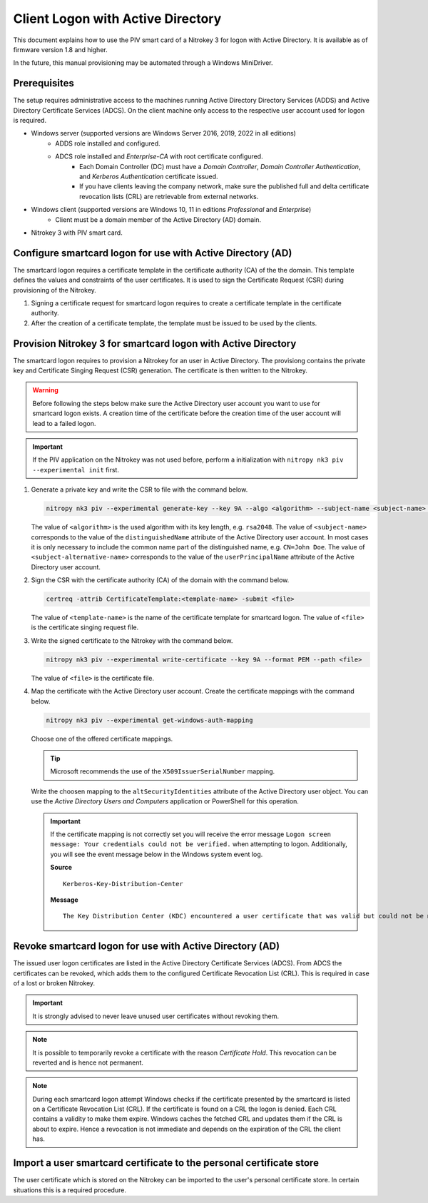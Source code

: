 Client Logon with Active Directory
==================================

.. product-table:: nk3

This document explains how to use the PIV smart card of a Nitrokey 3 for logon with Active Directory. It is available as of firmware version 1.8 and higher.

In the future, this manual provisioning may be automated through a Windows MiniDriver.

Prerequisites
-------------

The setup requires administrative access to the machines running Active Directory Directory Services (ADDS) and Active Directory Certificate Services (ADCS).
On the client machine only access to the respective user account used for logon is required.

* Windows server (supported versions are Windows Server 2016, 2019, 2022 in all editions)
   * ADDS role installed and configured.
   * ADCS role installed and *Enterprise-CA* with root certificate configured.
      * Each Domain Controller (DC) must have a *Domain Controller*, *Domain Controller Authentication*, and *Kerberos Authentication* certificate issued.
      * If you have clients leaving the company network, make sure the published full and delta certificate revocation lists (CRL) are retrievable from external networks.
* Windows client (supported versions are Windows 10, 11 in editions *Professional* and *Enterprise*)
   * Client must be a domain member of the Active Directory (AD) domain.
* Nitrokey 3 with PIV smart card.

Configure smartcard logon for use with Active Directory (AD)
------------------------------------------------------------

The smartcard logon requires a certificate template in the certificate authority (CA) of the the domain.
This template defines the values and constraints of the user certificates.
It is used to sign the Certificate Request (CSR) during provisioning of the Nitrokey.

1. Signing a certificate request for smartcard logon requires to create a certificate template in the certificate authority.

   .. tabs::
      .. tab:: MMC
         1. From the Command Line, PowerShell, or Run, type ``certtmpl.msc`` and press Enter.
         2. In the detail pane select the template **Smartcard Logon**.
         3. In the menu bar click **Actions → All Tasks → Duplicate Template**.
         4. Set the settings below on the template, according to the mentioned tab.

            **Compatibility**
               * Disable **Show resulting changes**
               * Set **Certificate Authority** and **Certificate recipient** to the oldest clients in the domain which are supposed to use smartcard logon.

                  .. important::
                     If you want to use Elliptic Curve (EC) keys your clients must be not older than Windows Server 2008 and Windows Vista.

            **General**
               * Set a **Template display name**.
               * Set the **Validity period** and **Renewal period**.

            **Request handling**
               * Set a purpose of **Signature and smartcard logon**.

            **Cryptography**
               * Set a provider category of **Key Storage Provider**.
               * Set a algorithm name and minimum key size.

                  .. important::
                     Microsoft recommends to use the RSA algorithm with a key length of ``2048`` Bit.
                     If you choose to use Elliptic Curve (EC) keys you need to make additional changes on your client computers.

            **Subject Name**
               * Set **Supply in the request**.
         5. Confirm the template creation with **OK**.

2. After the creation of a certificate template, the template must be issued to be used by the clients.

   .. tabs::
      .. tab:: MMC
         1. From the Command Line, PowerShell, or Run, type ``certmgr.msc`` and press Enter.
         2. In the navigation pane expand the Certificate Authority (CA) and navigate to **Certificate Templates**.
         3. In the menu bar click **Action → New → Certificate Template to Issue**.
         4. Select the certificate template you want to issue and confirm with **OK**.


Provision Nitrokey 3 for smartcard logon with Active Directory
--------------------------------------------------------------

The smartcard logon requires to provision a Nitrokey for an user in Active Directory.
The provisiong contains the private key and Certificate Singing Request (CSR) generation.
The certificate is then written to the Nitrokey.

.. warning::
   Before following the steps below make sure the Active Directory user account you want to use for smartcard logon exists.
   A creation time of the certificate before the creation time of the user account will lead to a failed logon.

.. important::
   If the PIV application on the Nitrokey was not used before, perform a initialization with ``nitropy nk3 piv --experimental init`` first.

1. Generate a private key and write the CSR to file with the command below.

   .. code-block::

      nitropy nk3 piv --experimental generate-key --key 9A --algo <algorithm> --subject-name <subject-name> --subject-alt-name-upn <subject-alternative-name> --path <file>

   The value of ``<algorithm>`` is the used algorithm with its key length, e.g. ``rsa2048``.
   The value of ``<subject-name>`` corresponds to the value of the ``distinguishedName`` attribute of the Active Directory user account.
   In most cases it is only necessary to include the common name part of the distinguished name, e.g. ``CN=John Doe``.
   The value of ``<subject-alternative-name>`` corresponds to the value of the ``userPrincipalName`` attribute of the Active Directory user account.

2. Sign the CSR with the certificate authority (CA) of the domain with the command below.

   .. code-block::

      certreq -attrib CertificateTemplate:<template-name> -submit <file>
   
   The value of ``<template-name>`` is the name of the certificate template for smartcard logon.
   The value of ``<file>`` is the certificate singing request file.

3. Write the signed certificate to the Nitrokey with the command below.

   .. code-block::

      nitropy nk3 piv --experimental write-certificate --key 9A --format PEM --path <file>

   The value of ``<file>`` is the certificate file.

4. Map the certificate with the Active Directory user account.
   Create the certificate mappings with the command below.

   .. code-block::

      nitropy nk3 piv --experimental get-windows-auth-mapping

   Choose one of the offered certificate mappings.

   .. tip::
      Microsoft recommends the use of the ``X509IssuerSerialNumber`` mapping.

   Write the choosen mapping to the ``altSecurityIdentities`` attribute of the Active Directory user object.
   You can use the *Active Directory Users and Computers* application or PowerShell for this operation.

   .. tabs::
      .. tab:: Active Directory Users and Computers
         1. From the Command Line, PowerShell, or Run, type ``dsa.msc`` and press Enter.
         2. In the menu bar click **View → Advanced Features**.
         3. Select the respective user object.
         4. In the menu bar click **Action → Properties**.
         5. Open the tab **Attribute Editor**.
         6. Select the attribute ``altSecurityIdentities``.
         7. Click on **Edit**.
         8. Insert the certificate mapping in the text field and click **Add**.
         9. Apply the change with a click on **OK**.

      .. tab:: PowerShell
         1. Open PowerShell.
         2. Add the value with ``Set-ADUser -Identity "<sAMAccountName>" -Add @{altSecurityIdentities="<certificate-mapping>"}``, replacing ``<sAMAccountName>`` with the value of the user logon name and ``<certificate-mapping>`` with the choosen certficate mapping from above.

   .. important::
      If the certificate mapping is not correctly set you will receive the error message ``Logon screen message: Your credentials could not be verified.`` when attempting to logon.
      Additionally, you will see the event message below in the Windows system event log.

      **Source**

      ::

         Kerberos-Key-Distribution-Center

      **Message**

      ::

         The Key Distribution Center (KDC) encountered a user certificate that was valid but could not be mapped to a user in a secure way (such as via explicit mapping, key trust mapping, or a SID). Such certificates should either be replaced or mapped directly to the user via explicit mapping. See https://go.microsoft.com/fwlink/?linkid=2189925 to learn more.

Revoke smartcard logon for use with Active Directory (AD)
---------------------------------------------------------

The issued user logon certificates are listed in the Active Directory Certificate Services (ADCS).
From ADCS the certificates can be revoked, which adds them to the configured Certificate Revocation List (CRL).
This is required in case of a lost or broken Nitrokey.

.. important::
   It is strongly advised to never leave unused user certificates without revoking them.

.. note::
   It is possible to temporarily revoke a certificate with the reason *Certificate Hold*.
   This revocation can be reverted and is hence not permanent.

.. tabs::
   .. tab:: MMC (certsrv.msc)
      1. From the Command Line, PowerShell, or Run, type ``certsrv.msc`` and press Enter.
      2. In the navigation pane expand the certificate authority (CA) and navigate to **Issued Certificates**.
      3. In the detail pane select the user certificate you want to revoke.
      4. In the menu bar click **Action → All Tasks → Revoke Certificate**.
      5. Specifiy a reason for the revocation, date and time, and confirm with **Yes**.
      6. In the navigation pane navigate to **Revoked Certificates**.
      7. In the menu bar click **Action → All Tasks → Publish**.
      8. Select the revocation list you want to publish and confirm with **OK**.

.. note::
   During each smartcard logon attempt Windows checks if the certificate presented by the smartcard is listed on a Certificate Revocation List (CRL).
   If the certificate is found on a CRL the logon is denied.
   Each CRL contains a validity to make them expire.
   Windows caches the fetched CRL and updates them if the CRL is about to expire.
   Hence a revocation is not immediate and depends on the expiration of the CRL the client has.


Import a user smartcard certificate to the personal certificate store
---------------------------------------------------------------------

The user certificate which is stored on the Nitrokey can be imported to the user's personal certificate store.
In certain situations this is a required procedure.

.. tabs::
   .. tab:: MMC (certmgr.msc)
      1. Make sure you are logged on to the user account the certificate corresponds to.
      2. From the Command Line, PowerShell, or Run, type ``certsrv.msc`` and press Enter.
      3. In the navigation pane expand the **Personal** key store and navigate to **Certificates**.
      4. In the menu bar click **Action → All Tasks → Import**.
      5. Follow the import wizard and provide the user certificate file when requested.
      6. After the import completed check the detail pane for the imported certificate.
         If the Nitrokey is connected, the properties of the certificate should show the message *You have a private key that corresponds to this certificate.* indicating that the private on the Nitrokey could be identified.

   .. tab:: PowerShell
      1. Make sure you are logged on to the user account the certificate corresponds to.
      2. Open PowerShell.
      3. Import the certificate with ``Import-Certificate -CertStoreLocation Cert:\CurrentUser\My -FilePath <path>``, replacing ``<file>`` with the certificate file path.
      4. After the import completed check for the certificate with ``Get-ChildItem Cert:\CurrentUser\My``.
